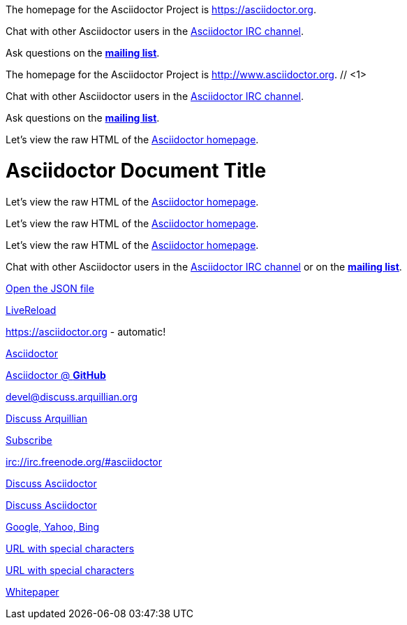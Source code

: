 ////
Included in:

- user-manual: URL
- quick-ref
////

// tag::base[]
The homepage for the Asciidoctor Project is https://asciidoctor.org.

Chat with other Asciidoctor users in the irc://irc.freenode.org/#asciidoctor[Asciidoctor IRC channel].

Ask questions on the http://discuss.asciidoctor.org/[*mailing list*].
// end::base[]

// tag::base-co[]
The homepage for the Asciidoctor Project is http://www.asciidoctor.org. // <1>
// end::base-co[]

// tag::irc[]
Chat with other Asciidoctor users in the irc://irc.freenode.org/#asciidoctor[Asciidoctor IRC channel].
// end::irc[]

// tag::text[]
Ask questions on the http://discuss.asciidoctor.org/[*mailing list*].
// end::text[]

// tag::scheme[]
Let's view the raw HTML of the link:view-source:asciidoctor.org[Asciidoctor homepage].
// end::scheme[]

// tag::linkattrs-h[]
= Asciidoctor Document Title
:linkattrs:

Let's view the raw HTML of the link:view-source:asciidoctor.org[Asciidoctor homepage, window="_blank"].
// end::linkattrs-h[]

// tag::linkattrs[]
Let's view the raw HTML of the link:view-source:asciidoctor.org[Asciidoctor homepage, window="_blank"].
// end::linkattrs[]

// tag::linkattrs-s[]
Let's view the raw HTML of the link:view-source:asciidoctor.org[Asciidoctor homepage^].
// end::linkattrs-s[]

// tag::css[]
Chat with other Asciidoctor users in the irc://irc.freenode.org/#asciidoctor[Asciidoctor IRC channel] or on the http://discuss.asciidoctor.org/[*mailing list*^, role="green"].
// end::css[]

// tag::link[]
link:protocol.json[Open the JSON file]
// end::link[]

// tag::hash[]
link:external.html#livereload[LiveReload]
// end::hash[]

// tag::b-base[]
https://asciidoctor.org - automatic!

https://asciidoctor.org[Asciidoctor]

https://github.com/asciidoctor[Asciidoctor @ *GitHub*]
// end::b-base[]

// tag::b-scheme[]
devel@discuss.arquillian.org

mailto:devel@discuss.arquillian.org[Discuss Arquillian]

mailto:devel-join@discuss.arquillian.org[Subscribe, Subscribe me, I want to join!]

irc://irc.freenode.org/#asciidoctor
// end::b-scheme[]

// tag::b-linkattrs[]
http://discuss.asciidoctor.org[Discuss Asciidoctor, role="external", window="_blank"]

http://discuss.asciidoctor.org[Discuss Asciidoctor^]

http://example.org["Google, Yahoo, Bing^", role="teal"]
// end::b-linkattrs[]

// tag::b-spaces[]
link:++http://example.org/?q=[a b]++[URL with special characters]

link:http://example.org/?q=%5Ba%20b%5D[URL with special characters]
// end::b-spaces[]

// tag::b-windows[]
link:\\server\share\whitepaper.pdf[Whitepaper]
// end::b-windows[]
